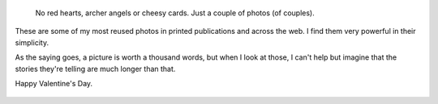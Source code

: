 .. title: Valentine's Special
.. slug: valentines-special
.. date: 2014-02-14 11:25:42
.. tags: Photo
.. keywords: LGBT, Image, Photo, Gay couple, Gay pride, Pride parade, Toulouse, holding hands, Rainbow flag
.. image: /images/2011-06-18_Gay_pride_090_Marche_des_fiertes_Toulouse_2011.jpg
.. location: Toulouse
..
    template: post-media.html

.. highlights::

    No red hearts, archer angels or cheesy cards. Just a couple of photos (of couples).


These are some of my most reused photos in printed publications and across the web. I find them very powerful in their simplicity.

As the saying goes, a picture is worth a thousand words, but when I look at those, I can't help but imagine that the stories they're telling are much longer than that.

Happy Valentine's Day.

.. figure:: /images/2011-06-18_Gay_pride_302_Marche_des_fiertes_Toulouse_2011.jpg

.. figure:: /images/2011-06-18_Gay_pride_486_Marche_des_fiertes_Toulouse_2011.jpg
